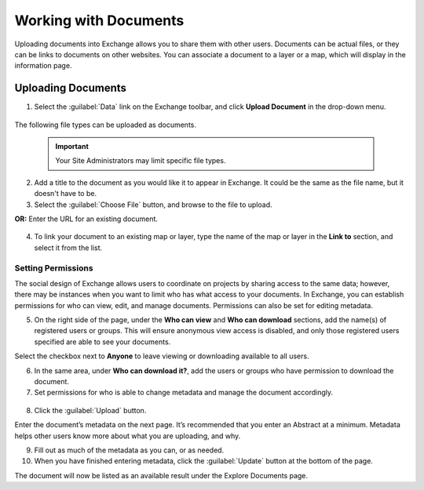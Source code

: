 Working with Documents
======================

Uploading documents into Exchange allows you to share them with other users. Documents can be actual files, or they can be links to documents on other websites. You can associate a document to a layer or a map, which will display in the information page.

Uploading Documents
-------------------

1. Select the :guilabel:`Data` link on the Exchange toolbar, and click **Upload Document** in the drop-down menu.

  .. figure:: img/data-drop-down.png

The following file types can be uploaded as documents.

  .. figure:: img/file-types.png


  .. important:: Your Site Administrators may limit specific file types.

2. Add a title to the document as you would like it to appear in Exchange. It could be the same as the file name, but it doesn't have to be.

3. Select the :guilabel:`Choose File` button, and browse to the file to upload.

**OR:** Enter the URL for an existing document.

   .. figure:: img/url-upload.png

4. To link your document to an existing map or layer, type the name of the map or layer in the **Link to** section, and select it from the list.

   .. figure:: img/link-to.png

Setting Permissions
^^^^^^^^^^^^^^^^^^^

The social design of Exchange allows users to coordinate on projects by sharing access to the same data; however, there may be instances when you want to limit who has what access to your documents. In Exchange, you can establish permissions for who can view, edit, and manage documents. Permissions can also be set for editing metadata.

5. On the right side of the page, under the **Who can view** and **Who can download** sections, add the name(s) of registered users or groups. This will ensure anonymous view access is disabled, and only those registered users specified are able to see your documents.

Select the checkbox next to **Anyone** to leave viewing or downloading available to all users.

6. In the same area, under **Who can download it?**, add the users or groups who have permission to download the document.

7. Set permissions for who is able to change metadata and manage the document accordingly.

  .. figure:: img/document-permissions.png

8. Click the :guilabel:`Upload` button.

Enter the document’s metadata on the next page. It’s recommended that you enter an Abstract at a minimum. Metadata helps other users know more about what you are uploading, and why.

9. Fill out as much of the metadata as you can, or as needed.

10. When you have finished entering metadata, click the :guilabel:`Update` button at the bottom of the page.

The document will now be listed as an available result under the Explore Documents page.
